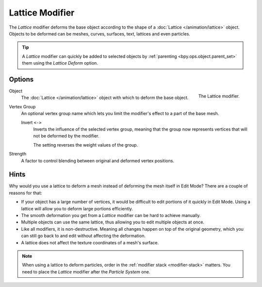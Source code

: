 .. index:: Modeling Modifiers; Lattice Modifier
.. _bpy.types.LatticeModifier:

****************
Lattice Modifier
****************

The *Lattice* modifier deforms the base object according to
the shape of a :doc:`Lattice </animation/lattice>` object.
Objects to be deformed can be meshes, curves,
surfaces, text, lattices and even particles.

.. tip::

   A *Lattice* modifier can quickly be added to selected objects by
   :ref:`parenting <bpy.ops.object.parent_set>` them using the *Lattice Deform* option.


Options
=======

.. figure:: /images/modeling_modifiers_deform_lattice_panel.png
   :align: right
   :width: 300px

   The Lattice modifier.

Object
   The :doc:`Lattice </animation/lattice>` object with which to deform the base object.

Vertex Group
   An optional vertex group name which lets you limit the modifier's effect to a part of the base mesh.

   Invert ``<->``
      Inverts the influence of the selected vertex group, meaning that the group
      now represents vertices that will not be deformed by the modifier.

      The setting reverses the weight values of the group.

Strength
   A factor to control blending between original and deformed vertex positions.


Hints
=====

Why would you use a lattice to deform a mesh instead of deforming the mesh itself in Edit Mode?
There are a couple of reasons for that:

- If your object has a large number of vertices, it would be difficult to edit portions of it quickly in Edit Mode.
  Using a lattice will allow you to deform large portions efficiently.
- The smooth deformation you get from a *Lattice* modifier can be hard to achieve manually.
- Multiple objects can use the same lattice, thus allowing you to edit multiple objects at once.
- Like all modifiers, it is non-destructive. Meaning all changes happen on top of the original geometry,
  which you can still go back to and edit without affecting the deformation.
- A lattice does not affect the texture coordinates of a mesh's surface.

.. note::

   When using a lattice to deform particles, order in the :ref:`modifier stack <modifier-stack>` matters.
   You need to place the *Lattice* modifier after the *Particle System* one.
